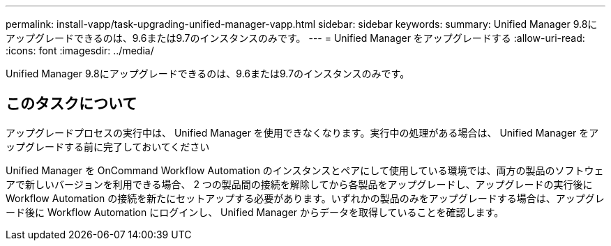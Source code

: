 ---
permalink: install-vapp/task-upgrading-unified-manager-vapp.html 
sidebar: sidebar 
keywords:  
summary: Unified Manager 9.8にアップグレードできるのは、9.6または9.7のインスタンスのみです。 
---
= Unified Manager をアップグレードする
:allow-uri-read: 
:icons: font
:imagesdir: ../media/


[role="lead"]
Unified Manager 9.8にアップグレードできるのは、9.6または9.7のインスタンスのみです。



== このタスクについて

アップグレードプロセスの実行中は、 Unified Manager を使用できなくなります。実行中の処理がある場合は、 Unified Manager をアップグレードする前に完了しておいてください

Unified Manager を OnCommand Workflow Automation のインスタンスとペアにして使用している環境では、両方の製品のソフトウェアで新しいバージョンを利用できる場合、 2 つの製品間の接続を解除してから各製品をアップグレードし、アップグレードの実行後に Workflow Automation の接続を新たにセットアップする必要があります。いずれかの製品のみをアップグレードする場合は、アップグレード後に Workflow Automation にログインし、 Unified Manager からデータを取得していることを確認します。
